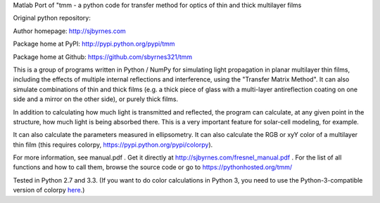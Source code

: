 Matlab Port of "tmm - a python code for transfer method for optics of thin and thick multilayer films 

Original python repository:

Author homepage: http://sjbyrnes.com

Package home at PyPI: http://pypi.python.org/pypi/tmm

Package home at Github: https://github.com/sbyrnes321/tmm

This is a group of programs written in Python / NumPy for simulating light propagation in planar multilayer thin films, including the effects of multiple internal reflections and interference, using the "Transfer Matrix Method". It can also simulate combinations of thin and thick films (e.g. a thick piece of glass with a multi-layer antireflection coating on one side and a mirror on the other side), or purely thick films.

In addition to calculating how much light is transmitted and reflected, the program can calculate, at any given point in the structure, how much light is being absorbed there. This is a very important feature for solar-cell modeling, for example.

It can also calculate the parameters measured in ellipsometry. It can also calculate the RGB or xyY color of a multilayer thin film (this requires colorpy, https://pypi.python.org/pypi/colorpy).

For more information, see manual.pdf . Get it directly at http://sjbyrnes.com/fresnel_manual.pdf . For the list of all functions and how to call them, browse the source code or go to https://pythonhosted.org/tmm/

Tested in Python 2.7 and 3.3. (If you want to do color calculations in Python 3, you need to use the Python-3-compatible version of colorpy `here <https://github.com/fish2000/ColorPy/>`_.)
